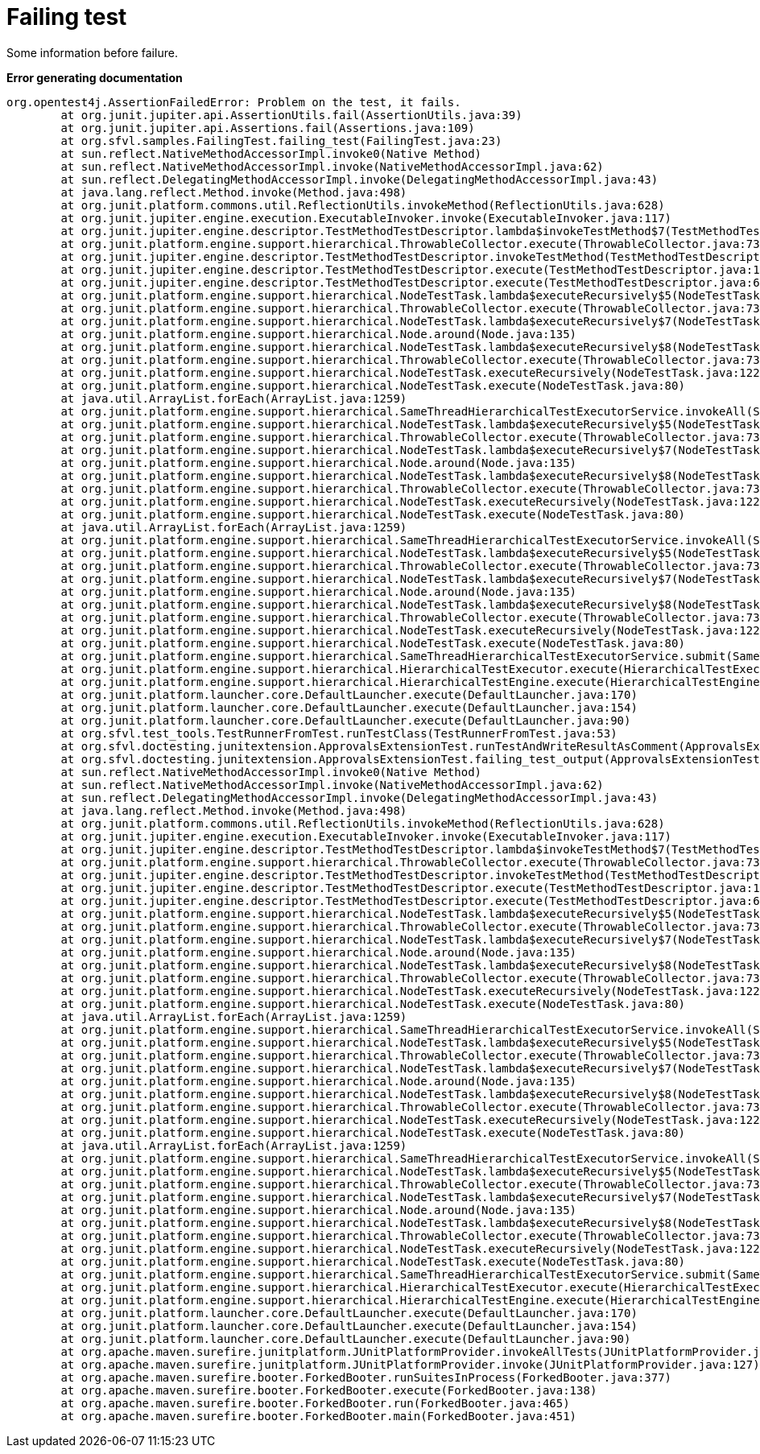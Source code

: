 [#org_sfvl_samples_FailingTest_failing_test]
= Failing test

Some information before failure.

*Error generating documentation*
----
org.opentest4j.AssertionFailedError: Problem on the test, it fails.
	at org.junit.jupiter.api.AssertionUtils.fail(AssertionUtils.java:39)
	at org.junit.jupiter.api.Assertions.fail(Assertions.java:109)
	at org.sfvl.samples.FailingTest.failing_test(FailingTest.java:23)
	at sun.reflect.NativeMethodAccessorImpl.invoke0(Native Method)
	at sun.reflect.NativeMethodAccessorImpl.invoke(NativeMethodAccessorImpl.java:62)
	at sun.reflect.DelegatingMethodAccessorImpl.invoke(DelegatingMethodAccessorImpl.java:43)
	at java.lang.reflect.Method.invoke(Method.java:498)
	at org.junit.platform.commons.util.ReflectionUtils.invokeMethod(ReflectionUtils.java:628)
	at org.junit.jupiter.engine.execution.ExecutableInvoker.invoke(ExecutableInvoker.java:117)
	at org.junit.jupiter.engine.descriptor.TestMethodTestDescriptor.lambda$invokeTestMethod$7(TestMethodTestDescriptor.java:184)
	at org.junit.platform.engine.support.hierarchical.ThrowableCollector.execute(ThrowableCollector.java:73)
	at org.junit.jupiter.engine.descriptor.TestMethodTestDescriptor.invokeTestMethod(TestMethodTestDescriptor.java:180)
	at org.junit.jupiter.engine.descriptor.TestMethodTestDescriptor.execute(TestMethodTestDescriptor.java:127)
	at org.junit.jupiter.engine.descriptor.TestMethodTestDescriptor.execute(TestMethodTestDescriptor.java:68)
	at org.junit.platform.engine.support.hierarchical.NodeTestTask.lambda$executeRecursively$5(NodeTestTask.java:135)
	at org.junit.platform.engine.support.hierarchical.ThrowableCollector.execute(ThrowableCollector.java:73)
	at org.junit.platform.engine.support.hierarchical.NodeTestTask.lambda$executeRecursively$7(NodeTestTask.java:125)
	at org.junit.platform.engine.support.hierarchical.Node.around(Node.java:135)
	at org.junit.platform.engine.support.hierarchical.NodeTestTask.lambda$executeRecursively$8(NodeTestTask.java:123)
	at org.junit.platform.engine.support.hierarchical.ThrowableCollector.execute(ThrowableCollector.java:73)
	at org.junit.platform.engine.support.hierarchical.NodeTestTask.executeRecursively(NodeTestTask.java:122)
	at org.junit.platform.engine.support.hierarchical.NodeTestTask.execute(NodeTestTask.java:80)
	at java.util.ArrayList.forEach(ArrayList.java:1259)
	at org.junit.platform.engine.support.hierarchical.SameThreadHierarchicalTestExecutorService.invokeAll(SameThreadHierarchicalTestExecutorService.java:38)
	at org.junit.platform.engine.support.hierarchical.NodeTestTask.lambda$executeRecursively$5(NodeTestTask.java:139)
	at org.junit.platform.engine.support.hierarchical.ThrowableCollector.execute(ThrowableCollector.java:73)
	at org.junit.platform.engine.support.hierarchical.NodeTestTask.lambda$executeRecursively$7(NodeTestTask.java:125)
	at org.junit.platform.engine.support.hierarchical.Node.around(Node.java:135)
	at org.junit.platform.engine.support.hierarchical.NodeTestTask.lambda$executeRecursively$8(NodeTestTask.java:123)
	at org.junit.platform.engine.support.hierarchical.ThrowableCollector.execute(ThrowableCollector.java:73)
	at org.junit.platform.engine.support.hierarchical.NodeTestTask.executeRecursively(NodeTestTask.java:122)
	at org.junit.platform.engine.support.hierarchical.NodeTestTask.execute(NodeTestTask.java:80)
	at java.util.ArrayList.forEach(ArrayList.java:1259)
	at org.junit.platform.engine.support.hierarchical.SameThreadHierarchicalTestExecutorService.invokeAll(SameThreadHierarchicalTestExecutorService.java:38)
	at org.junit.platform.engine.support.hierarchical.NodeTestTask.lambda$executeRecursively$5(NodeTestTask.java:139)
	at org.junit.platform.engine.support.hierarchical.ThrowableCollector.execute(ThrowableCollector.java:73)
	at org.junit.platform.engine.support.hierarchical.NodeTestTask.lambda$executeRecursively$7(NodeTestTask.java:125)
	at org.junit.platform.engine.support.hierarchical.Node.around(Node.java:135)
	at org.junit.platform.engine.support.hierarchical.NodeTestTask.lambda$executeRecursively$8(NodeTestTask.java:123)
	at org.junit.platform.engine.support.hierarchical.ThrowableCollector.execute(ThrowableCollector.java:73)
	at org.junit.platform.engine.support.hierarchical.NodeTestTask.executeRecursively(NodeTestTask.java:122)
	at org.junit.platform.engine.support.hierarchical.NodeTestTask.execute(NodeTestTask.java:80)
	at org.junit.platform.engine.support.hierarchical.SameThreadHierarchicalTestExecutorService.submit(SameThreadHierarchicalTestExecutorService.java:32)
	at org.junit.platform.engine.support.hierarchical.HierarchicalTestExecutor.execute(HierarchicalTestExecutor.java:57)
	at org.junit.platform.engine.support.hierarchical.HierarchicalTestEngine.execute(HierarchicalTestEngine.java:51)
	at org.junit.platform.launcher.core.DefaultLauncher.execute(DefaultLauncher.java:170)
	at org.junit.platform.launcher.core.DefaultLauncher.execute(DefaultLauncher.java:154)
	at org.junit.platform.launcher.core.DefaultLauncher.execute(DefaultLauncher.java:90)
	at org.sfvl.test_tools.TestRunnerFromTest.runTestClass(TestRunnerFromTest.java:53)
	at org.sfvl.doctesting.junitextension.ApprovalsExtensionTest.runTestAndWriteResultAsComment(ApprovalsExtensionTest.java:203)
	at org.sfvl.doctesting.junitextension.ApprovalsExtensionTest.failing_test_output(ApprovalsExtensionTest.java:159)
	at sun.reflect.NativeMethodAccessorImpl.invoke0(Native Method)
	at sun.reflect.NativeMethodAccessorImpl.invoke(NativeMethodAccessorImpl.java:62)
	at sun.reflect.DelegatingMethodAccessorImpl.invoke(DelegatingMethodAccessorImpl.java:43)
	at java.lang.reflect.Method.invoke(Method.java:498)
	at org.junit.platform.commons.util.ReflectionUtils.invokeMethod(ReflectionUtils.java:628)
	at org.junit.jupiter.engine.execution.ExecutableInvoker.invoke(ExecutableInvoker.java:117)
	at org.junit.jupiter.engine.descriptor.TestMethodTestDescriptor.lambda$invokeTestMethod$7(TestMethodTestDescriptor.java:184)
	at org.junit.platform.engine.support.hierarchical.ThrowableCollector.execute(ThrowableCollector.java:73)
	at org.junit.jupiter.engine.descriptor.TestMethodTestDescriptor.invokeTestMethod(TestMethodTestDescriptor.java:180)
	at org.junit.jupiter.engine.descriptor.TestMethodTestDescriptor.execute(TestMethodTestDescriptor.java:127)
	at org.junit.jupiter.engine.descriptor.TestMethodTestDescriptor.execute(TestMethodTestDescriptor.java:68)
	at org.junit.platform.engine.support.hierarchical.NodeTestTask.lambda$executeRecursively$5(NodeTestTask.java:135)
	at org.junit.platform.engine.support.hierarchical.ThrowableCollector.execute(ThrowableCollector.java:73)
	at org.junit.platform.engine.support.hierarchical.NodeTestTask.lambda$executeRecursively$7(NodeTestTask.java:125)
	at org.junit.platform.engine.support.hierarchical.Node.around(Node.java:135)
	at org.junit.platform.engine.support.hierarchical.NodeTestTask.lambda$executeRecursively$8(NodeTestTask.java:123)
	at org.junit.platform.engine.support.hierarchical.ThrowableCollector.execute(ThrowableCollector.java:73)
	at org.junit.platform.engine.support.hierarchical.NodeTestTask.executeRecursively(NodeTestTask.java:122)
	at org.junit.platform.engine.support.hierarchical.NodeTestTask.execute(NodeTestTask.java:80)
	at java.util.ArrayList.forEach(ArrayList.java:1259)
	at org.junit.platform.engine.support.hierarchical.SameThreadHierarchicalTestExecutorService.invokeAll(SameThreadHierarchicalTestExecutorService.java:38)
	at org.junit.platform.engine.support.hierarchical.NodeTestTask.lambda$executeRecursively$5(NodeTestTask.java:139)
	at org.junit.platform.engine.support.hierarchical.ThrowableCollector.execute(ThrowableCollector.java:73)
	at org.junit.platform.engine.support.hierarchical.NodeTestTask.lambda$executeRecursively$7(NodeTestTask.java:125)
	at org.junit.platform.engine.support.hierarchical.Node.around(Node.java:135)
	at org.junit.platform.engine.support.hierarchical.NodeTestTask.lambda$executeRecursively$8(NodeTestTask.java:123)
	at org.junit.platform.engine.support.hierarchical.ThrowableCollector.execute(ThrowableCollector.java:73)
	at org.junit.platform.engine.support.hierarchical.NodeTestTask.executeRecursively(NodeTestTask.java:122)
	at org.junit.platform.engine.support.hierarchical.NodeTestTask.execute(NodeTestTask.java:80)
	at java.util.ArrayList.forEach(ArrayList.java:1259)
	at org.junit.platform.engine.support.hierarchical.SameThreadHierarchicalTestExecutorService.invokeAll(SameThreadHierarchicalTestExecutorService.java:38)
	at org.junit.platform.engine.support.hierarchical.NodeTestTask.lambda$executeRecursively$5(NodeTestTask.java:139)
	at org.junit.platform.engine.support.hierarchical.ThrowableCollector.execute(ThrowableCollector.java:73)
	at org.junit.platform.engine.support.hierarchical.NodeTestTask.lambda$executeRecursively$7(NodeTestTask.java:125)
	at org.junit.platform.engine.support.hierarchical.Node.around(Node.java:135)
	at org.junit.platform.engine.support.hierarchical.NodeTestTask.lambda$executeRecursively$8(NodeTestTask.java:123)
	at org.junit.platform.engine.support.hierarchical.ThrowableCollector.execute(ThrowableCollector.java:73)
	at org.junit.platform.engine.support.hierarchical.NodeTestTask.executeRecursively(NodeTestTask.java:122)
	at org.junit.platform.engine.support.hierarchical.NodeTestTask.execute(NodeTestTask.java:80)
	at org.junit.platform.engine.support.hierarchical.SameThreadHierarchicalTestExecutorService.submit(SameThreadHierarchicalTestExecutorService.java:32)
	at org.junit.platform.engine.support.hierarchical.HierarchicalTestExecutor.execute(HierarchicalTestExecutor.java:57)
	at org.junit.platform.engine.support.hierarchical.HierarchicalTestEngine.execute(HierarchicalTestEngine.java:51)
	at org.junit.platform.launcher.core.DefaultLauncher.execute(DefaultLauncher.java:170)
	at org.junit.platform.launcher.core.DefaultLauncher.execute(DefaultLauncher.java:154)
	at org.junit.platform.launcher.core.DefaultLauncher.execute(DefaultLauncher.java:90)
	at org.apache.maven.surefire.junitplatform.JUnitPlatformProvider.invokeAllTests(JUnitPlatformProvider.java:154)
	at org.apache.maven.surefire.junitplatform.JUnitPlatformProvider.invoke(JUnitPlatformProvider.java:127)
	at org.apache.maven.surefire.booter.ForkedBooter.runSuitesInProcess(ForkedBooter.java:377)
	at org.apache.maven.surefire.booter.ForkedBooter.execute(ForkedBooter.java:138)
	at org.apache.maven.surefire.booter.ForkedBooter.run(ForkedBooter.java:465)
	at org.apache.maven.surefire.booter.ForkedBooter.main(ForkedBooter.java:451)

----